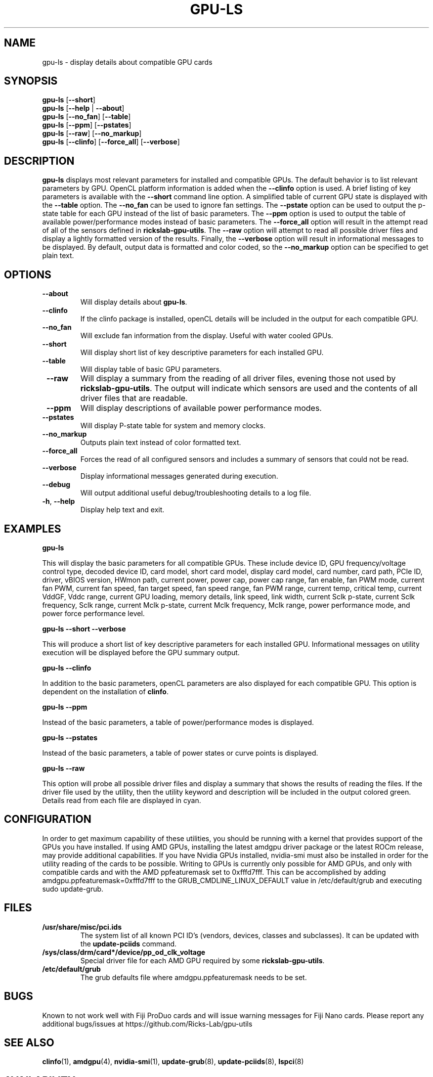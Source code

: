.TH GPU\-LS 1 "May 2022" "rickslab-gpu-utils" "Ricks-Lab GPU Utilities"
.nh
.SH NAME
gpu-ls \- display details about compatible GPU cards

.SH SYNOPSIS
.B gpu-ls
.RB [ \-\-short ]
.br
.B gpu-ls
.RB [ \-\-help " | " \-\-about "]"
.br
.B gpu-ls
.RB [ \-\-no_fan "] [" \-\-table "]"
.br
.B gpu-ls
.RB [ \-\-ppm "] [" \-\-pstates "]"
.br
.B gpu-ls
.RB [ \-\-raw "] ["\-\-no_markup "]"
.br
.B gpu-ls
.RB [ \-\-clinfo "] [" \-\-force_all "] [" \-\-verbose "]"

.SH DESCRIPTION
.B gpu-ls
displays most relevant parameters for installed and compatible GPUs. The
default behavior is to list relevant parameters by GPU.  OpenCL platform information is
added when the \fB--clinfo\fR option is used.  A brief listing of key parameters is
available with the \fB--short\fR command line option.  A simplified table of current
GPU state is displayed with the \fB--table\fR option. The \fB--no_fan\fR can be used to
ignore fan settings.  The \fB--pstate\fR option can be used to output the p-state table
for each GPU instead of the list of basic parameters.  The \fB--ppm\fR option is used
to output the table of available power/performance modes instead of basic parameters.
The \fB--force_all\fR option will result in the attempt read of all of the sensors defined
in \fBrickslab-gpu-utils\fR.  The  \fB--raw\fR option will attempt to read all possible
driver files and display a lightly formatted version of the results.  Finally, the
\fB--verbose\fR option will result in informational messages to be displayed.  By default,
output data is formatted and color coded, so the \fB--no_markup\fR option can be specified
to get plain text.


.SH OPTIONS
.TP
.BR " \-\-about"
Will display details about 
.B gpu-ls\fP.
.TP
.BR " \-\-clinfo"
If the clinfo package is installed, openCL details will be included in the output
for each compatible GPU.
.TP
.BR " \-\-no_fan"
Will exclude fan information from the display.  Useful with water cooled GPUs.
.TP
.BR " \-\-short"
Will display short list of key descriptive parameters for each installed GPU.
.TP
.BR " \-\-table"
Will display table of basic GPU parameters.
.TP
.BR " \-\-raw"
Will display a summary from the reading of all driver files, evening those not
used by \fBrickslab-gpu-utils\fR. The output will indicate which sensors are
used and the contents of all driver files that are readable.
.TP
.BR " \-\-ppm"
Will display descriptions of available power performance modes.
.TP
.BR " \-\-pstates"
Will display P-state table for system and memory clocks.
.TP
.BR " \-\-no_markup"
Outputs plain text instead of color formatted text.
.TP
.BR " \-\-force_all"
Forces the read of all configured sensors and includes a summary of sensors that could not be read.
.TP
.BR " \-\-verbose"
Display informational messages generated during execution.
.TP
.BR " \-\-debug"
Will output additional useful debug/troubleshooting details to a log file.
.TP
.BR \-h , " \-\-help"
Display help text and exit.

.SH "EXAMPLES"
.nf
.B gpu-ls

.fi
This will display the basic parameters for all compatible GPUs.  These include
device ID, GPU frequency/voltage control type, decoded device ID, card model, short card model,
display card model, card number, card path, PCIe ID, driver, vBIOS version, HWmon path, current power,
power cap, power cap range, fan enable, fan PWM mode, current fan PWM, current fan speed,
fan target speed, fan speed range, fan PWM range, current temp, critical temp, current VddGF,
Vddc range, current GPU loading, memory details, link speed, link width, current Sclk p-state,
current Sclk frequency, Sclk range, current Mclk p-state, current Mclk frequency,
Mclk range, power performance mode, and power force performance level.
.P
.B gpu-ls \-\-short \-\-verbose

.fi
This will produce a short list of key descriptive parameters for each installed GPU.  Informational
messages on utility execution will be displayed before the GPU summary output.
.P
.B gpu-ls \-\-clinfo

.fi
In addition to the basic parameters, openCL parameters are also displayed for each compatible GPU.
This option is dependent on the installation of \fBclinfo\fR.
.P
.B gpu-ls \-\-ppm

.fi
Instead of the basic parameters, a table of power/performance modes is displayed.
.P
.B gpu-ls \-\-pstates

.fi
Instead of the basic parameters, a table of power states or curve points is displayed.
.P
.B gpu-ls \-\-raw

.fi
This option will probe all possible driver files and display a summary that shows the results
of reading the files.  If the driver file used by the utility, then the utility keyword and
description will be included in the output colored green.  Details read from each file are displayed
in cyan.
.P

.SH CONFIGURATION
In order to get maximum capability of these utilities, you should be running with a kernel that
provides support of the GPUs you have installed.  If using AMD GPUs, installing the latest amdgpu
driver package or the latest ROCm release, may provide additional capabilities. If you have Nvidia
GPUs installed, nvidia-smi must also be installed in order for the utility reading of the cards
to be possible.  Writing to GPUs is currently only possible for AMD GPUs, and only with compatible
cards and with the AMD ppfeaturemask set to 0xfffd7fff. This can be accomplished by adding
amdgpu.ppfeaturemask=0xfffd7fff to the GRUB_CMDLINE_LINUX_DEFAULT value in
/etc/default/grub and executing sudo update-grub.

.SH "FILES"
.PP
.TP
\fB/usr/share/misc/pci.ids\fR
The system list of all known PCI ID's (vendors, devices, classes and subclasses).
It can be updated with the \fBupdate-pciids\fR command.
.TP
\fB/sys/class/drm/card*/device/pp_od_clk_voltage\fR
Special driver file for each AMD GPU required by some \fBrickslab-gpu-utils\fR.
.TP
\fB/etc/default/grub\fR
The grub defaults file where amdgpu.ppfeaturemask needs to be set.

.SH BUGS
Known to not work well with Fiji ProDuo cards and will issue warning messages for Fiji Nano cards.
Please report any additional bugs/issues at https://github.com/Ricks-Lab/gpu-utils

.SH "SEE ALSO"
.BR clinfo (1),
.BR amdgpu (4),
.BR nvidia-smi (1),
.BR update-grub (8),
.BR update-pciids (8),
.BR lspci (8)

.SH AVAILABILITY
The gpu-ls command is part of the rickslab-gpu-utils package and is available from
https://github.com/Ricks-Lab/gpu-utils

